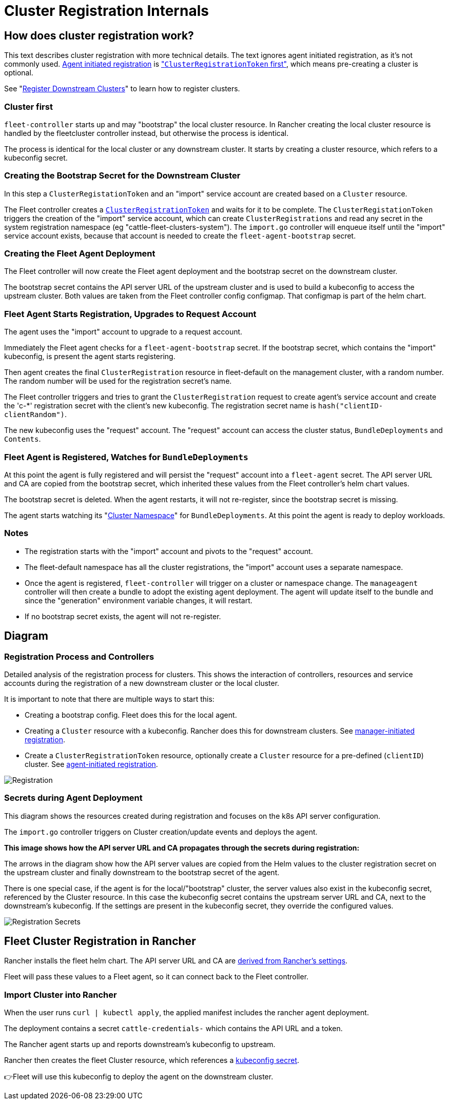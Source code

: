= Cluster Registration Internals

== How does cluster registration work?

This text describes cluster registration with more technical details. The text ignores agent initiated registration, as it's not commonly used.
link:./cluster-registration.adoc#agent-initiated[Agent initiated registration] is link:./cluster-registration.adoc#create-cluster-registration-tokens["``ClusterRegistrationToken`` first"], which means pre-creating a cluster is optional.

See "xref:./cluster-registration.adoc[Register Downstream Clusters]" to learn how to register clusters.

=== Cluster first

`fleet-controller` starts up and may "bootstrap" the local cluster resource. In Rancher creating the local cluster resource is handled by the fleetcluster controller instead, but otherwise the process is identical.

The process is identical for the local cluster or any downstream cluster. It starts by  creating a cluster resource, which refers to a kubeconfig secret.

=== Creating the Bootstrap Secret for the Downstream Cluster

In this step a `ClusterRegistationToken` and an "import" service account are created based on a `Cluster` resource.

The Fleet controller creates a https://fleet.rancher.io/architecture#security[`ClusterRegistrationToken`]
and waits for it to be complete. The `ClusterRegistationToken` triggers the creation of the "import" service account, which can create
`ClusterRegistrations` and read any secret in the system registration namespace (eg "cattle-fleet-clusters-system"). The `import.go` controller will
enqueue itself until the "import" service account exists, because that account is needed to create the `fleet-agent-bootstrap` secret.

=== Creating the Fleet Agent Deployment

The Fleet controller will now create the Fleet agent deployment and the bootstrap secret on the downstream cluster.

The bootstrap secret contains the API server URL of the upstream cluster and is used to build a kubeconfig to access the upstream cluster. Both values are taken from the Fleet controller config configmap. That configmap is part of the helm chart.

=== Fleet Agent Starts Registration, Upgrades to Request Account

The agent uses the "import" account to upgrade to a request account.

Immediately the Fleet agent checks for a `fleet-agent-bootstrap` secret. If the bootstrap secret, which contains the "import" kubeconfig, is present the agent starts registering.

Then agent creates the final `ClusterRegistration` resource in fleet-default on the management cluster, with a random number. The random number will be used for the registration secret's name.

The Fleet controller triggers and tries to grant the `ClusterRegistration` request to create agent's service account and create the 'c-*' registration secret with the client's new kubeconfig. The registration secret name is `hash("clientID-clientRandom")`.

The new kubeconfig uses the "request" account. The "request" account can access the cluster status, `BundleDeployments` and `Contents`.

=== Fleet Agent is Registered, Watches for `BundleDeployments`

At this point the agent is fully registered and will persist the "request" account into a `fleet-agent` secret.
The API server URL and CA are copied from the bootstrap secret, which inherited these values from the Fleet controller's helm chart values.

The bootstrap secret is deleted. When the agent restarts, it will not re-register, since the bootstrap secret is missing.

The agent starts watching its "https://fleet.rancher.io/namespaces#cluster-namespaces[Cluster Namespace]" for `BundleDeployments`. At this point the agent is ready to deploy workloads.

=== Notes

* The registration starts with the "import" account and pivots to the "request" account.
* The fleet-default namespace has all the cluster registrations, the "import" account uses a separate namespace.
* Once the agent is registered, `fleet-controller` will trigger on a cluster or namespace change. The `manageagent` controller will then create a bundle to adopt the existing agent deployment. The agent will update itself to the bundle and since the "generation" environment variable changes, it will restart.
* If no bootstrap secret exists, the agent will not re-register.

== Diagram

=== Registration Process and Controllers

Detailed analysis of the registration process for clusters. This shows the interaction of controllers, resources and service accounts during the registration of a new downstream cluster or the local cluster.

It is important to note that there are multiple ways to start this:

* Creating a bootstrap config. Fleet does this for the local agent.
* Creating a `Cluster` resource with a kubeconfig. Rancher does this for downstream clusters. See link:./cluster-registration.adoc#manager-initiated[manager-initiated registration].
* Create a `ClusterRegistrationToken` resource, optionally create a `Cluster` resource for a pre-defined (`clientID`) cluster. See link:./cluster-registration.adoc#agent-initiated[agent-initiated registration].

image::/img/FleetRegistration.svg[Registration]

=== Secrets during Agent Deployment

This diagram shows the resources created during registration and focuses on the k8s API server configuration.

The `import.go` controller triggers on Cluster creation/update events and deploys the agent.

*This image shows how the API server URL and CA propagates through the secrets during registration:*

The arrows in the diagram show how the API server values are copied from
the Helm values to the cluster registration secret on the upstream
cluster and finally downstream to the bootstrap secret of the agent.

There is one special case, if the agent is for the local/"bootstrap"
cluster, the server values also exist in the kubeconfig secret,
referenced by the Cluster resource. In this case the kubeconfig secret
contains the upstream server URL and CA, next to the downstream's
kubeconfig. If the settings are present in the kubeconfig secret, they
override the configured values.

image::/img/FleetRegistrationSecrets.svg[Registration Secrets]

== Fleet Cluster Registration in Rancher

Rancher installs the fleet helm chart. The API server URL and CA are https://github.com/rancher/rancher/blob/release/v2.9/pkg/controllers/dashboard/fleetcharts/controller.go#L111-L112[derived from Rancher's settings].

Fleet will pass these values to a Fleet agent, so it can connect back to the Fleet controller.

=== Import Cluster into Rancher

When the user runs `curl | kubectl apply`, the applied manifest includes the rancher agent deployment.

The deployment contains a secret `cattle-credentials-` which contains the API URL and a token.

The Rancher agent starts up and reports downstream's kubeconfig to upstream.

Rancher then creates the fleet Cluster resource, which references a https://github.com/rancher/rancher/blob/871b6d9137246bd93733f01184ea435f40c5d56c/pkg/provisioningv2/kubeconfig/manager.go#L69[kubeconfig secret].

👉Fleet will use this kubeconfig to deploy the agent on the downstream cluster.
